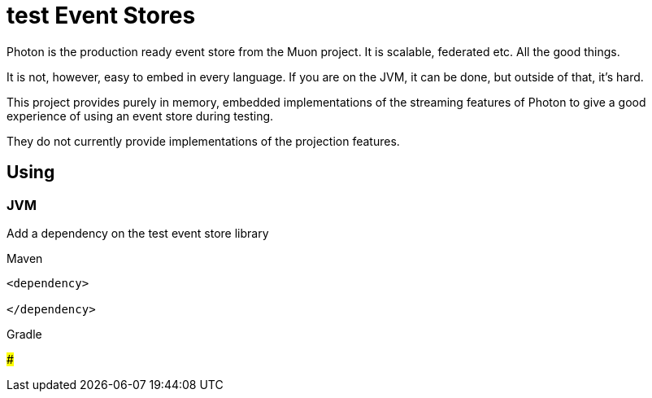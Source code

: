 # test Event Stores

Photon is the production ready event store from the Muon project. It is scalable, federated etc. All the good things.

It is not, however, easy to embed in every language. If you are on the JVM, it can be done, but outside of that, it's hard.

This project provides purely in memory, embedded implementations of the streaming features of Photon to give a good experience of using an event store during testing.

They do not currently provide implementations of the projection features.


## Using

### JVM

Add a dependency on the test event store library

.Maven
----
<dependency>

</dependency>
----

.Gradle
----

----

###
